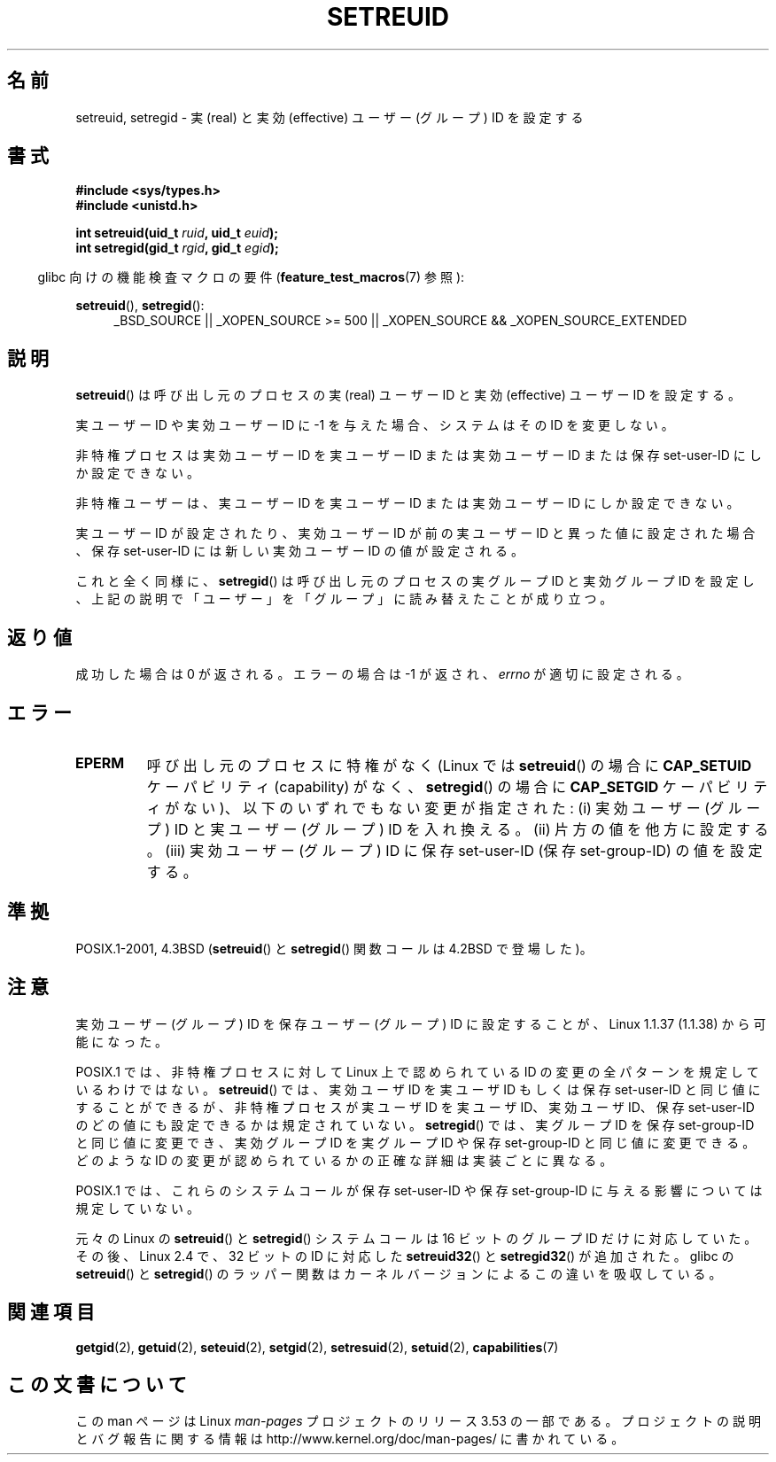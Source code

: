 .\" Copyright (c) 1983, 1991 The Regents of the University of California.
.\" All rights reserved.
.\"
.\" %%%LICENSE_START(BSD_4_CLAUSE_UCB)
.\" Redistribution and use in source and binary forms, with or without
.\" modification, are permitted provided that the following conditions
.\" are met:
.\" 1. Redistributions of source code must retain the above copyright
.\"    notice, this list of conditions and the following disclaimer.
.\" 2. Redistributions in binary form must reproduce the above copyright
.\"    notice, this list of conditions and the following disclaimer in the
.\"    documentation and/or other materials provided with the distribution.
.\" 3. All advertising materials mentioning features or use of this software
.\"    must display the following acknowledgement:
.\"	This product includes software developed by the University of
.\"	California, Berkeley and its contributors.
.\" 4. Neither the name of the University nor the names of its contributors
.\"    may be used to endorse or promote products derived from this software
.\"    without specific prior written permission.
.\"
.\" THIS SOFTWARE IS PROVIDED BY THE REGENTS AND CONTRIBUTORS ``AS IS'' AND
.\" ANY EXPRESS OR IMPLIED WARRANTIES, INCLUDING, BUT NOT LIMITED TO, THE
.\" IMPLIED WARRANTIES OF MERCHANTABILITY AND FITNESS FOR A PARTICULAR PURPOSE
.\" ARE DISCLAIMED.  IN NO EVENT SHALL THE REGENTS OR CONTRIBUTORS BE LIABLE
.\" FOR ANY DIRECT, INDIRECT, INCIDENTAL, SPECIAL, EXEMPLARY, OR CONSEQUENTIAL
.\" DAMAGES (INCLUDING, BUT NOT LIMITED TO, PROCUREMENT OF SUBSTITUTE GOODS
.\" OR SERVICES; LOSS OF USE, DATA, OR PROFITS; OR BUSINESS INTERRUPTION)
.\" HOWEVER CAUSED AND ON ANY THEORY OF LIABILITY, WHETHER IN CONTRACT, STRICT
.\" LIABILITY, OR TORT (INCLUDING NEGLIGENCE OR OTHERWISE) ARISING IN ANY WAY
.\" OUT OF THE USE OF THIS SOFTWARE, EVEN IF ADVISED OF THE POSSIBILITY OF
.\" SUCH DAMAGE.
.\" %%%LICENSE_END
.\"
.\"     @(#)setregid.2	6.4 (Berkeley) 3/10/91
.\"
.\" Modified Sat Jul 24 09:08:49 1993 by Rik Faith <faith@cs.unc.edu>
.\" Portions extracted from linux/kernel/sys.c:
.\"             Copyright (C) 1991, 1992  Linus Torvalds
.\"             May be distributed under the GNU General Public License
.\" Changes: 1994-07-29 by Wilf <G.Wilford@ee.surrey.ac.uk>
.\"          1994-08-02 by Wilf due to change in kernel.
.\"          2004-07-04 by aeb
.\"          2004-05-27 by Michael Kerrisk
.\"
.\"*******************************************************************
.\"
.\" This file was generated with po4a. Translate the source file.
.\"
.\"*******************************************************************
.TH SETREUID 2 2010\-11\-22 Linux "Linux Programmer's Manual"
.SH 名前
setreuid, setregid \- 実 (real) と実効 (effective) ユーザー (グループ) ID を設定する
.SH 書式
\fB#include <sys/types.h>\fP
.br
\fB#include <unistd.h>\fP
.sp
\fBint setreuid(uid_t \fP\fIruid\fP\fB, uid_t \fP\fIeuid\fP\fB);\fP
.br
\fBint setregid(gid_t \fP\fIrgid\fP\fB, gid_t \fP\fIegid\fP\fB);\fP
.sp
.in -4n
glibc 向けの機能検査マクロの要件 (\fBfeature_test_macros\fP(7)  参照):
.in
.sp
\fBsetreuid\fP(), \fBsetregid\fP():
.RS 4
.ad l
_BSD_SOURCE || _XOPEN_SOURCE\ >=\ 500 || _XOPEN_SOURCE\ &&\ _XOPEN_SOURCE_EXTENDED
.ad
.RE
.SH 説明
\fBsetreuid\fP()  は呼び出し元のプロセスの実 (real) ユーザー ID と 実効 (effective) ユーザー ID を設定する。

実ユーザー ID や実効ユーザー ID に \-1 を与えた場合、 システムはその ID を変更しない。

非特権プロセスは実効ユーザー ID を実ユーザー ID または実効ユーザー ID または 保存 set\-user\-ID にしか設定できない。

非特権ユーザーは、実ユーザー ID を実ユーザー ID または 実効ユーザー ID にしか設定できない。

実ユーザーID が設定されたり、実効ユーザーID が前の実ユーザーID と 異った値に設定された場合、保存 set\-user\-ID
には新しい実効ユーザーID の値が設定される。

これと全く同様に、 \fBsetregid\fP()  は呼び出し元のプロセスの実グループ ID と実効グループ ID を設定し、
上記の説明で「ユーザー」を「グループ」に読み替えたことが成り立つ。
.SH 返り値
成功した場合は 0 が返される。エラーの場合は \-1 が返され、 \fIerrno\fP が適切に設定される。
.SH エラー
.TP 
\fBEPERM\fP
呼び出し元のプロセスに特権がなく (Linux では \fBsetreuid\fP()  の場合に \fBCAP_SETUID\fP ケーパビリティ
(capability) がなく、 \fBsetregid\fP()  の場合に \fBCAP_SETGID\fP ケーパビリティがない)、
以下のいずれでもない変更が指定された: (i) 実効ユーザー (グループ) ID と実ユーザー (グループ) ID を入れ換える。 (ii)
片方の値を他方に設定する。 (iii) 実効ユーザー (グループ) ID に保存 set\-user\-ID (保存 set\-group\-ID)
の値を設定する。
.SH 準拠
POSIX.1\-2001, 4.3BSD (\fBsetreuid\fP()  と \fBsetregid\fP()  関数コールは 4.2BSD で登場した)。
.SH 注意
実効ユーザー (グループ) ID を保存ユーザー (グループ) ID に 設定することが、Linux 1.1.37 (1.1.38) から可能になった。

POSIX.1 では、非特権プロセスに対して Linux 上で認められている ID の変更の 全パターンを規定しているわけではない。
\fBsetreuid\fP()  では、実効ユーザ ID を実ユーザ ID もしくは保存 set\-user\-ID と 同じ値にすることができるが、
非特権プロセスが実ユーザ ID を実ユーザ ID、実効ユーザ ID、 保存 set\-user\-ID のどの値にも設定できるかは規定されていない。
\fBsetregid\fP()  では、実グループ ID を保存 set\-group\-ID と同じ値に変更でき、 実効グループ ID を実グループ ID
や保存 set\-group\-ID と同じ値に変更できる。 どのような ID の変更が認められているかの正確な詳細は 実装ごとに異なる。

POSIX.1 では、これらのシステムコールが保存 set\-user\-ID や 保存 set\-group\-ID に与える影響については規定していない。

元々の Linux の \fBsetreuid\fP() と \fBsetregid\fP() システムコールは
16 ビットのグループ ID だけに対応していた。
その後、Linux 2.4 で、32 ビットの ID に対応した
\fBsetreuid32\fP() と \fBsetregid32\fP() が追加された。
glibc の \fBsetreuid\fP() と \fBsetregid\fP() のラッパー関数は
カーネルバージョンによるこの違いを吸収している。
.SH 関連項目
\fBgetgid\fP(2), \fBgetuid\fP(2), \fBseteuid\fP(2), \fBsetgid\fP(2), \fBsetresuid\fP(2),
\fBsetuid\fP(2), \fBcapabilities\fP(7)
.SH この文書について
この man ページは Linux \fIman\-pages\fP プロジェクトのリリース 3.53 の一部
である。プロジェクトの説明とバグ報告に関する情報は
http://www.kernel.org/doc/man\-pages/ に書かれている。
